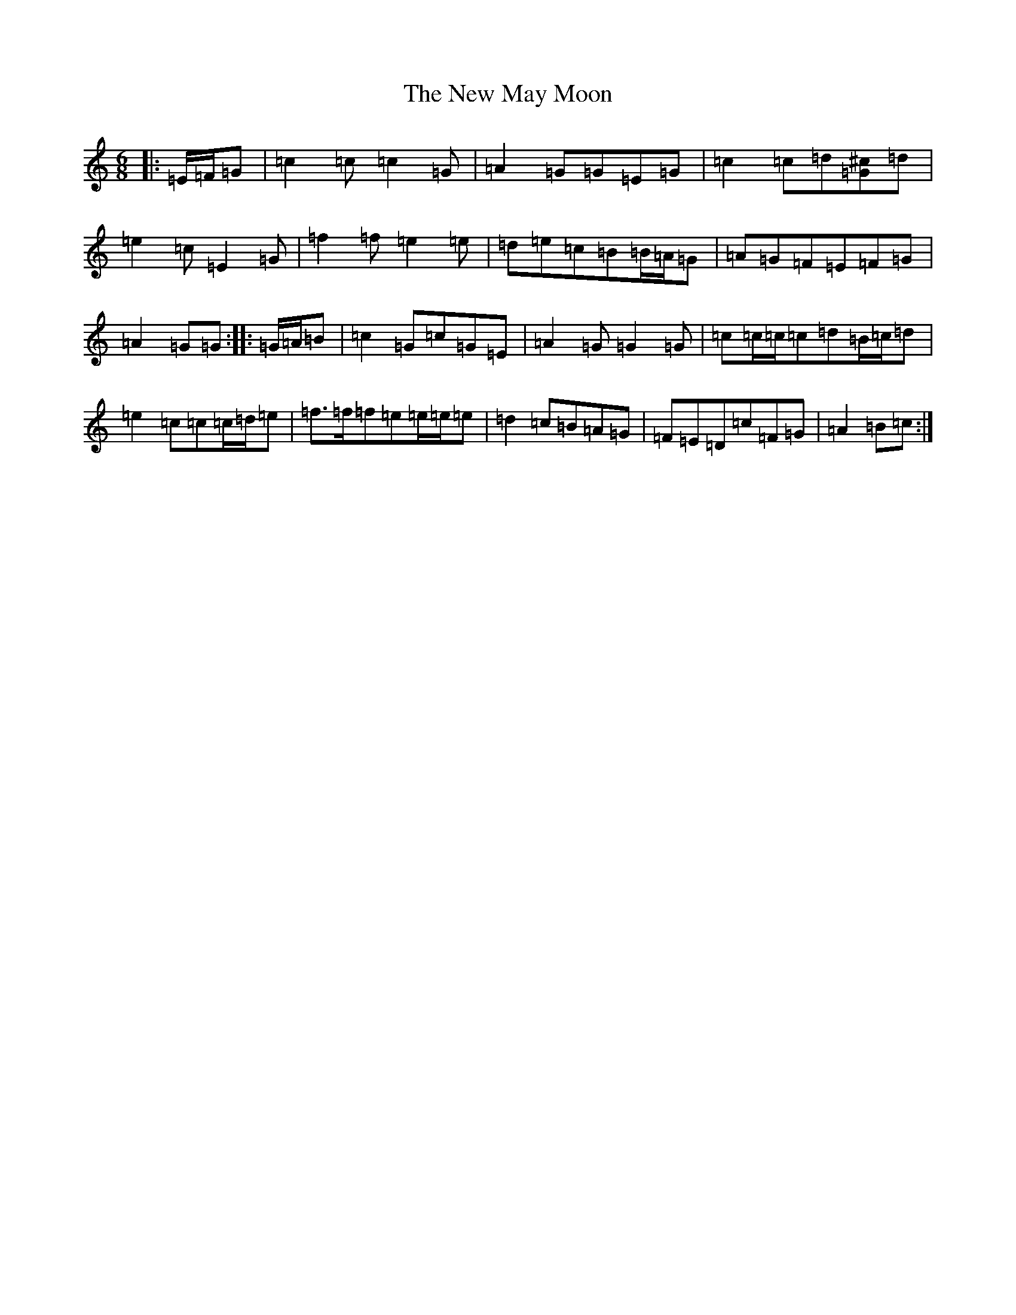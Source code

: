 X: 15413
T: New May Moon, The
S: https://thesession.org/tunes/6334#setting24497
R: jig
M:6/8
L:1/8
K: C Major
|:=E/2=F/2=G|=c2=c=c2=G|=A2=G=G=E=G|=c2=c=d[=G^c]=d|=e2=c=E2=G|=f2=f=e2=e|=d=e=c=B=B/2=A/2=G|=A=G=F=E=F=G|=A2=G=G:||:=G/2=A/2=B|=c2=G=c=G=E|=A2=G=G2=G|=c=c/2=c/2=c=d=B/2=c/2=d|=e2=c=c=c/2=d/2=e|=f>=f=f=e=e/2=e/2=e|=d2=c=B=A=G|=F=E=D=c=F=G|=A2=B=c:|